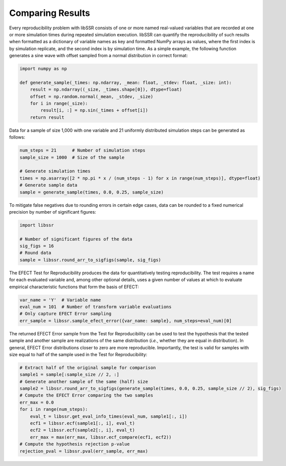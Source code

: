 .. _comparison_wfs:

Comparing Results
==================

Every reproducibility problem with libSSR consists of one or more named real-valued variables
that are recorded at one or more simulation times during repeated simulation execution.
libSSR can quantify the reproducibility of such results when formatted as a dictionary of
variable names as key and formatted NumPy arrays as values, where the first index is
by simulation replicate, and the second index is by simulation time.
As a simple example, the following function generates a sine wave with
offset sampled from a normal distribution in correct format:

.. code-block:: python

    import numpy as np

    def generate_sample(_times: np.ndarray, _mean: float, _stdev: float, _size: int):
        result = np.ndarray((_size, _times.shape[0]), dtype=float)
        offset = np.random.normal(_mean, _stdev, _size)
        for i in range(_size):
            result[i, :] = np.sin(_times + offset[i])
        return result

Data for a sample of size 1,000 with one variable and 21 uniformly distributed simulation steps
can be generated as follows:

.. code-block:: python

    num_steps = 21      # Number of simulation steps
    sample_size = 1000  # Size of the sample

    # Generate simulation times
    times = np.asarray([2 * np.pi * x / (num_steps - 1) for x in range(num_steps)], dtype=float)
    # Generate sample data
    sample = generate_sample(times, 0.0, 0.25, sample_size)

To mitigate false negatives due to rounding errors in certain edge cases,
data can be rounded to a fixed numerical precision by number of significant figures:

.. code-block:: python

    import libssr

    # Number of significant figures of the data
    sig_figs = 16
    # Round data
    sample = libssr.round_arr_to_sigfigs(sample, sig_figs)

The EFECT Test for Reproducibility produces the data for quantitatively testing reproducibility.
The test requires a name for each evaluated variable and, among other optional details,
uses a given number of values at which to evaluate empirical characteristic functions that form the
basis of EFECT:

.. code-block:: python

    var_name = 'Y'  # Variable name
    eval_num = 101  # Number of transform variable evaluations
    # Only capture EFECT Error sampling
    err_sample = libssr.sample_efect_error({var_name: sample}, num_steps=eval_num)[0]

The returned EFECT Error sample from the Test for Reproducibility can be used to test the
hypothesis that the tested sample and another sample are realizations of the
same distribution (*i.e.*, whether they are equal in distribution).
In general, EFECT Error distributions closer to zero are more reproducible.
Importantly, the test is valid for samples with size equal to half of the sample used in the Test for Reproducibility:

.. code-block:: python

    # Extract half of the original sample for comparison
    sample1 = sample[:sample_size // 2, :]
    # Generate another sample of the same (half) size
    sample2 = libssr.round_arr_to_sigfigs(generate_sample(times, 0.0, 0.25, sample_size // 2), sig_figs)
    # Compute the EFECT Error comparing the two samples
    err_max = 0.0
    for i in range(num_steps):
        eval_t = libssr.get_eval_info_times(eval_num, sample1[:, i])
        ecf1 = libssr.ecf(sample1[:, i], eval_t)
        ecf2 = libssr.ecf(sample2[:, i], eval_t)
        err_max = max(err_max, libssr.ecf_compare(ecf1, ecf2))
    # Compute the hypothesis rejection p-value
    rejection_pval = libssr.pval(err_sample, err_max)
